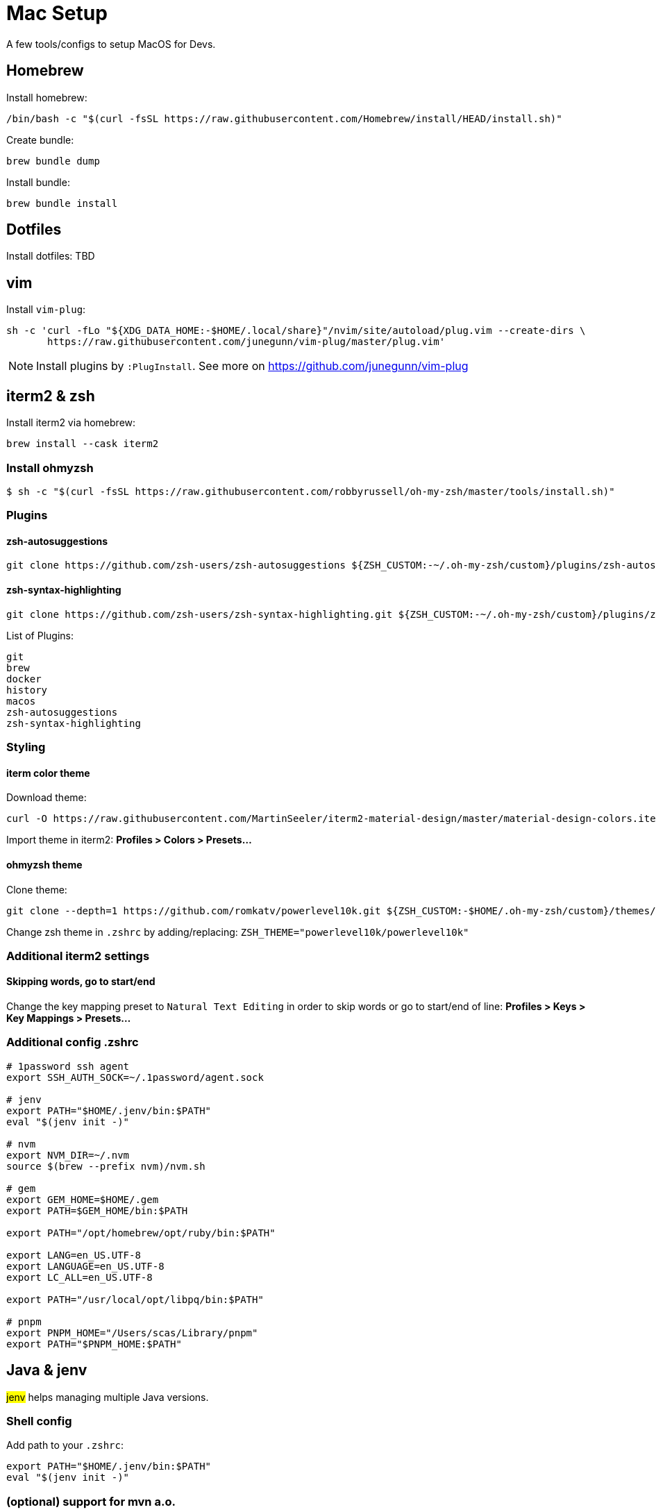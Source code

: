 = Mac Setup

:toc:
:toc-placement!:

A few tools/configs to setup MacOS for Devs.

toc::[]

== Homebrew

Install homebrew:
[source, console]
/bin/bash -c "$(curl -fsSL https://raw.githubusercontent.com/Homebrew/install/HEAD/install.sh)"

Create bundle:
[source, console]
brew bundle dump

Install bundle:
[source, console]
brew bundle install

== Dotfiles

Install dotfiles: TBD

== vim

Install `vim-plug`:
[source,console]
sh -c 'curl -fLo "${XDG_DATA_HOME:-$HOME/.local/share}"/nvim/site/autoload/plug.vim --create-dirs \
       https://raw.githubusercontent.com/junegunn/vim-plug/master/plug.vim'

NOTE: Install plugins by `:PlugInstall`. See more on https://github.com/junegunn/vim-plug 

== iterm2 & zsh

Install iterm2 via homebrew: 
[source, console]
brew install --cask iterm2

=== Install ohmyzsh

[source,console]
$ sh -c "$(curl -fsSL https://raw.githubusercontent.com/robbyrussell/oh-my-zsh/master/tools/install.sh)"

=== Plugins

==== zsh-autosuggestions
[source,console]
git clone https://github.com/zsh-users/zsh-autosuggestions ${ZSH_CUSTOM:-~/.oh-my-zsh/custom}/plugins/zsh-autosuggestions

==== zsh-syntax-highlighting
[source,console]
git clone https://github.com/zsh-users/zsh-syntax-highlighting.git ${ZSH_CUSTOM:-~/.oh-my-zsh/custom}/plugins/zsh-syntax-highlighting

List of Plugins:
[listing]
git
brew
docker
history
macos
zsh-autosuggestions
zsh-syntax-highlighting

=== Styling

==== iterm color theme
Download theme:
[source, console]
curl -O https://raw.githubusercontent.com/MartinSeeler/iterm2-material-design/master/material-design-colors.itermcolors

Import theme in iterm2: *Profiles > Colors > Presets...*

==== ohmyzsh theme
Clone theme:
[source, console]
git clone --depth=1 https://github.com/romkatv/powerlevel10k.git ${ZSH_CUSTOM:-$HOME/.oh-my-zsh/custom}/themes/powerlevel10k

Change zsh theme in `.zshrc` by adding/replacing: `ZSH_THEME="powerlevel10k/powerlevel10k"`

=== Additional iterm2 settings

==== Skipping words, go to start/end
Change the key mapping preset to `Natural Text Editing` in order to skip words or go to start/end of line: *Profiles > Keys > Key Mappings > Presets...*

=== Additional config .zshrc

[source]
----
# 1password ssh agent
export SSH_AUTH_SOCK=~/.1password/agent.sock

# jenv
export PATH="$HOME/.jenv/bin:$PATH"
eval "$(jenv init -)"

# nvm
export NVM_DIR=~/.nvm
source $(brew --prefix nvm)/nvm.sh

# gem
export GEM_HOME=$HOME/.gem
export PATH=$GEM_HOME/bin:$PATH

export PATH="/opt/homebrew/opt/ruby/bin:$PATH"

export LANG=en_US.UTF-8
export LANGUAGE=en_US.UTF-8
export LC_ALL=en_US.UTF-8

export PATH="/usr/local/opt/libpq/bin:$PATH"

# pnpm
export PNPM_HOME="/Users/scas/Library/pnpm"
export PATH="$PNPM_HOME:$PATH"
----

== Java & jenv

#jenv# helps managing multiple Java versions. 

=== Shell config

Add path to your `.zshrc`:
[source]
export PATH="$HOME/.jenv/bin:$PATH"
eval "$(jenv init -)"

=== (optional) support for mvn a.o.

ensure that JAVA_HOME is correct:
[source, console]
$ jenv enable-plugin export 

make Maven aware of the Java version in use (and switch when your project does):
[source, console]
$ jenv enable-plugin maven

=== Adding new Java versions

Install new Java version via brew (e.g. `brew install adoptopenjdk11`).

List installed versions:

[source,console]
$ /usr/libexec/java_home -V


Add new version: 

[source,console]
$ jenv add <jdk_path>

== Mac Settings

=== Finder
* Default folder 
* Airdrop

=== Docks
* Delay
* Animation
* Spacer

=== Keyboard
* disable spelling correction

=== Siri
* Voice Feedback 
* Type to siri

=== Desktop
* Hot corners

== Useful apps

* Rocket typist
* Gestimer
* Menuwhere
